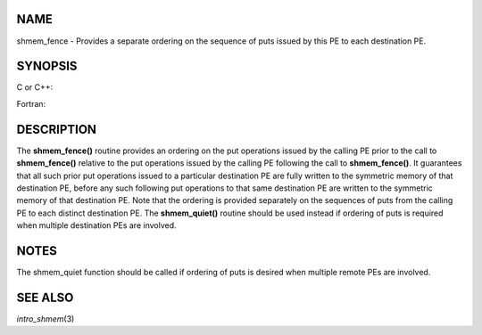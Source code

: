 NAME
----

shmem_fence - Provides a separate ordering on the sequence of puts
issued by this PE to each destination PE.

SYNOPSIS
--------

C or C++:

.. code-block:: c++
   :linenos:

   #include <mpp/shmem.h>

   void shmem_fence(void);

Fortran:

.. code-block:: fortran
   :linenos:

   INCLUDE "mpp/shmem.fh"

   CALL SHMEM_FENCE

DESCRIPTION
-----------

The **shmem_fence()** routine provides an ordering on the put operations
issued by the calling PE prior to the call to **shmem_fence()** relative
to the put operations issued by the calling PE following the call to
**shmem_fence()**. It guarantees that all such prior put operations
issued to a particular destination PE are fully written to the symmetric
memory of that destination PE, before any such following put operations
to that same destination PE are written to the symmetric memory of that
destination PE. Note that the ordering is provided separately on the
sequences of puts from the calling PE to each distinct destination PE.
The **shmem_quiet()** routine should be used instead if ordering of puts
is required when multiple destination PEs are involved.

NOTES
-----

The shmem_quiet function should be called if ordering of puts is desired
when multiple remote PEs are involved.

SEE ALSO
--------

*intro_shmem*\ (3)
